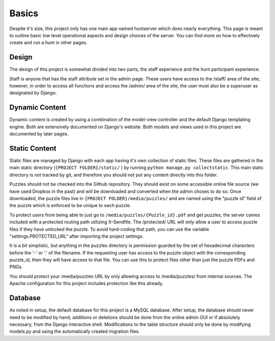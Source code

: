 Basics
******

Despite it's size, this project only has one main app named huntserver which does nearly everything.
This page is meant to outline basic low level operational aspects and design choices of the server.
You can find more on how to effectively create and run a hunt in other pages.

Design
------
The design of this project is somewhat divided into two parts,
the staff experience and the hunt participant experience.

Staff is anyone that has the staff attribute set in the admin page.
These users have access to the /staff/ area of the site;
however, in order to access all functions and access the /admin/ area of the site, the user must also be a superuser as designated by Django.

Dynamic Content
---------------
Dynamic content is created by using a combination of the model-view controller and the default Django templating engine.
Both are extensively documented on Django's website.
Both models and views used in this project are documented by later pages.

Static Content
--------------
Static files are managed by Django with each app having it's own collection of static files.
These files are gathered in the main static directory (``{PROJECT FOLDER}/static/`` )
by running ``python manage.py collectstatic``. 
This main static directory is not tracked by git,
and therefore you should not put any content directly into this folder. 

Puzzles should not be checked into the Github repository.
They should exist on some accessible online file source (we have used Dropbox in the past)
and will be downloaded and converted when the admin choses to do so.
Once downloaded, the puzzle files live in ``{PROJECT FOLDER}/media/puzzles/``
and are named using the "puzzle id" field of the puzzle which is enforced to be unique to each puzzle.

To protect users from being able to just go to ``/media/puzzles/{Puzzle_id}.pdf`` and get puzzles,
the server comes included with a protected routing path utilizing X-Sendfile.
The /protected/ URL will only allow a user to access puzzle files if they have unlocked the puzzle.
To avoid hard-coding that path, you can use the variable "settings.PROTECTED_URL"  after importing the project settings.

It is a bit simplistic, but anything in the puzzles directory is permission guarded by the set of hexadecimal characters before the '-' or '.' of the filename.
If the requesting user has access to the puzzle object with the corresponding puzzle_id, then they will have access to that file.
You can use this to protect files other than just the puzzle PDFs and PNGs.

You should protect your /media/puzzles URL by only allowing access to /media/puzzles/ from internal sources.
The Apache configuration for this project includes protection like this already.

Database
--------
As noted in setup, the default database for this project is a MySQL database.
After setup, the database should never need to be modified by hand,
additions or deletions should be done from the online admin GUI or if absolutely necessary, from the Django interactive shell.
Modifications to the table structure should only be done by modifying models.py
and using the automatically created migration files. 
